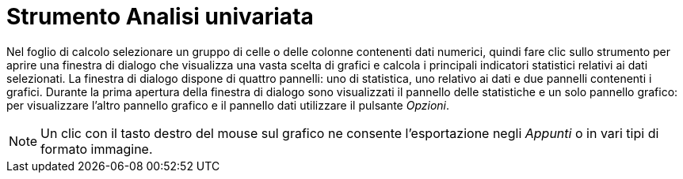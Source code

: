 = Strumento Analisi univariata

Nel foglio di calcolo selezionare un gruppo di celle o delle colonne contenenti dati numerici, quindi fare clic sullo
strumento per aprire una finestra di dialogo che visualizza una vasta scelta di grafici e calcola i principali
indicatori statistici relativi ai dati selezionati. La finestra di dialogo dispone di quattro pannelli: uno di
statistica, uno relativo ai dati e due pannelli contenenti i grafici. Durante la prima apertura della finestra di
dialogo sono visualizzati il pannello delle statistiche e un solo pannello grafico: per visualizzare l'altro pannello
grafico e il pannello dati utilizzare il pulsante _Opzioni_.

[NOTE]
====

Un clic con il tasto destro del mouse sul grafico ne consente l'esportazione negli _Appunti_ o in vari tipi di formato
immagine.

====
